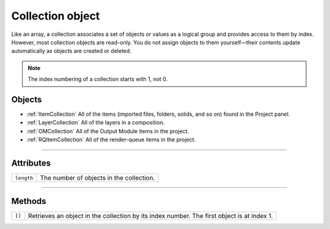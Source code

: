 .. _Collection:

Collection object
################################################

Like an array, a collection associates a set of objects or values as a logical group and provides access to them by index. However, most collection objects are read-only. You do not assign objects to them yourself—their contents update automatically as objects are created or deleted.

.. note::
	The index numbering of a collection starts with 1, not 0.

=======
Objects
=======

- :ref:`ItemCollection` All of the items (imported files, folders, solids, and so on) found in the Project panel.
- :ref:`LayerCollection` All of the layers in a composition.
- :ref:`OMCollection` All of the Output Module items in the project.
- :ref:`RQItemCollection` All of the render-queue items in the project.

----

==========
Attributes
==========

==========	========================================
``length``	The number of objects in the collection.
==========	========================================

-----

=======
Methods
=======

==========	==============================================================
``[]``		Retrieves an object in the collection by its index number. The first object is at index 1.
==========	==============================================================
